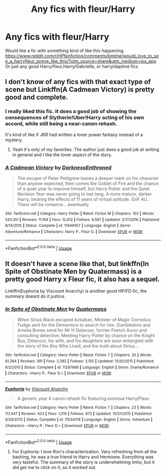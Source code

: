#+TITLE: Any fics with fleur/Harry

* Any fics with fleur/Harry
:PROPERTIES:
:Author: ReCrucible
:Score: 11
:DateUnix: 1563232681.0
:DateShort: 2019-Jul-16
:FlairText: Request
:END:
Would like a fic with something kind of like this happening. [[https://www.reddit.com/r/HPfanfiction/comments/bmjtne/would_love_to_see_a_harryfleur_scene_like_this/?utm_source=share&utm_medium=ios_app]] Or just any good Harry/fleur,Harry/Gabrielle, or harry/daphne fics


** I don't know of any fics with that exact type of scene but Linkffn(A Cadmean Victory) is pretty good and complete.
:PROPERTIES:
:Author: ThatRainPerson
:Score: 3
:DateUnix: 1563255316.0
:DateShort: 2019-Jul-16
:END:

*** I really liked this fic. It does a good job of showing the consequences of Slytherin!Uber!Harry acting of his own accord, while still being a near-canon rehash.

It's kind of like if JKR had written a loner power fantasy instead of a mystery.
:PROPERTIES:
:Author: dratnon
:Score: 3
:DateUnix: 1563298209.0
:DateShort: 2019-Jul-16
:END:

**** Yeah it's only of my favorites. The author just does a good job at writing in general and I like the loner aspect of the story.
:PROPERTIES:
:Author: ThatRainPerson
:Score: 1
:DateUnix: 1563303422.0
:DateShort: 2019-Jul-16
:END:


*** [[https://www.fanfiction.net/s/11446957/1/][*/A Cadmean Victory/*]] by [[https://www.fanfiction.net/u/7037477/DarknessEnthroned][/DarknessEnthroned/]]

#+begin_quote
  The escape of Peter Pettigrew leaves a deeper mark on his character than anyone expected, then comes the Goblet of Fire and the chance of a quiet year to improve himself, but Harry Potter and the Quiet Revision Year was never going to last long. A more mature, darker Harry, bearing the effects of 11 years of virtual solitude. GoF AU. There will be romance... eventually.
#+end_quote

^{/Site/:} ^{fanfiction.net} ^{*|*} ^{/Category/:} ^{Harry} ^{Potter} ^{*|*} ^{/Rated/:} ^{Fiction} ^{M} ^{*|*} ^{/Chapters/:} ^{103} ^{*|*} ^{/Words/:} ^{520,351} ^{*|*} ^{/Reviews/:} ^{11,194} ^{*|*} ^{/Favs/:} ^{12,612} ^{*|*} ^{/Follows/:} ^{9,567} ^{*|*} ^{/Updated/:} ^{2/17/2016} ^{*|*} ^{/Published/:} ^{8/14/2015} ^{*|*} ^{/Status/:} ^{Complete} ^{*|*} ^{/id/:} ^{11446957} ^{*|*} ^{/Language/:} ^{English} ^{*|*} ^{/Genre/:} ^{Adventure/Romance} ^{*|*} ^{/Characters/:} ^{Harry} ^{P.,} ^{Fleur} ^{D.} ^{*|*} ^{/Download/:} ^{[[http://www.ff2ebook.com/old/ffn-bot/index.php?id=11446957&source=ff&filetype=epub][EPUB]]} ^{or} ^{[[http://www.ff2ebook.com/old/ffn-bot/index.php?id=11446957&source=ff&filetype=mobi][MOBI]]}

--------------

*FanfictionBot*^{2.0.0-beta} | [[https://github.com/tusing/reddit-ffn-bot/wiki/Usage][Usage]]
:PROPERTIES:
:Author: FanfictionBot
:Score: 1
:DateUnix: 1563255327.0
:DateShort: 2019-Jul-16
:END:


** It doesn't have a scene like that, but linkffn(In Spite of Obstinate Men by Quatermass) is a pretty good Harry x Fleur fic, it also has a sequel.

Linkffn(Euphoria by Viscount Anarchy) is another good HP/FD fic, the summary doesnt do it justice.
:PROPERTIES:
:Author: Brynjolf-of-Riften
:Score: 2
:DateUnix: 1563245527.0
:DateShort: 2019-Jul-16
:END:

*** [[https://www.fanfiction.net/s/11287688/1/][*/In Spite of Obstinate Men/*]] by [[https://www.fanfiction.net/u/6716408/Quatermass][/Quatermass/]]

#+begin_quote
  When Sirius Black escaped Azkaban, Minister of Magic Cornelius Fudge sent for the Dementors to search for him. Dumbledore and Amelia Bones send for Mr H Delacour, former French Auror and consulting detective. Meeting Harry Potter by chance on the Knight Bus, Delacour, his wife, and his daughters are soon entangled with the story of the Boy Who Lived, and the truth about Sirius...
#+end_quote

^{/Site/:} ^{fanfiction.net} ^{*|*} ^{/Category/:} ^{Harry} ^{Potter} ^{*|*} ^{/Rated/:} ^{Fiction} ^{T} ^{*|*} ^{/Chapters/:} ^{20} ^{*|*} ^{/Words/:} ^{61,384} ^{*|*} ^{/Reviews/:} ^{591} ^{*|*} ^{/Favs/:} ^{2,392} ^{*|*} ^{/Follows/:} ^{2,150} ^{*|*} ^{/Updated/:} ^{11/20/2015} ^{*|*} ^{/Published/:} ^{6/2/2015} ^{*|*} ^{/Status/:} ^{Complete} ^{*|*} ^{/id/:} ^{11287688} ^{*|*} ^{/Language/:} ^{English} ^{*|*} ^{/Genre/:} ^{Drama/Romance} ^{*|*} ^{/Characters/:} ^{<Harry} ^{P.,} ^{Fleur} ^{D.>} ^{*|*} ^{/Download/:} ^{[[http://www.ff2ebook.com/old/ffn-bot/index.php?id=11287688&source=ff&filetype=epub][EPUB]]} ^{or} ^{[[http://www.ff2ebook.com/old/ffn-bot/index.php?id=11287688&source=ff&filetype=mobi][MOBI]]}

--------------

[[https://www.fanfiction.net/s/11534019/1/][*/Euphoria/*]] by [[https://www.fanfiction.net/u/2125102/Viscount-Anarchy][/Viscount Anarchy/]]

#+begin_quote
  A generic year 4 canon rehash fic featuring eventual Harry/Fleur.
#+end_quote

^{/Site/:} ^{fanfiction.net} ^{*|*} ^{/Category/:} ^{Harry} ^{Potter} ^{*|*} ^{/Rated/:} ^{Fiction} ^{T} ^{*|*} ^{/Chapters/:} ^{23} ^{*|*} ^{/Words/:} ^{117,447} ^{*|*} ^{/Reviews/:} ^{423} ^{*|*} ^{/Favs/:} ^{1,319} ^{*|*} ^{/Follows/:} ^{873} ^{*|*} ^{/Updated/:} ^{10/21/2015} ^{*|*} ^{/Published/:} ^{9/29/2015} ^{*|*} ^{/Status/:} ^{Complete} ^{*|*} ^{/id/:} ^{11534019} ^{*|*} ^{/Language/:} ^{English} ^{*|*} ^{/Genre/:} ^{Adventure} ^{*|*} ^{/Characters/:} ^{<Harry} ^{P.,} ^{Fleur} ^{D.>} ^{*|*} ^{/Download/:} ^{[[http://www.ff2ebook.com/old/ffn-bot/index.php?id=11534019&source=ff&filetype=epub][EPUB]]} ^{or} ^{[[http://www.ff2ebook.com/old/ffn-bot/index.php?id=11534019&source=ff&filetype=mobi][MOBI]]}

--------------

*FanfictionBot*^{2.0.0-beta} | [[https://github.com/tusing/reddit-ffn-bot/wiki/Usage][Usage]]
:PROPERTIES:
:Author: FanfictionBot
:Score: 1
:DateUnix: 1563245550.0
:DateShort: 2019-Jul-16
:END:

**** For Euphoria: I love Ron's characterization. Very refreshing from all the bashing, he was a true friend to Harry and Hermione. Everything was very tasteful. The summary of the story is underwhelming imho, but it did get me to click on it, so it worked out.
:PROPERTIES:
:Author: YOB1997
:Score: 3
:DateUnix: 1563249538.0
:DateShort: 2019-Jul-16
:END:
